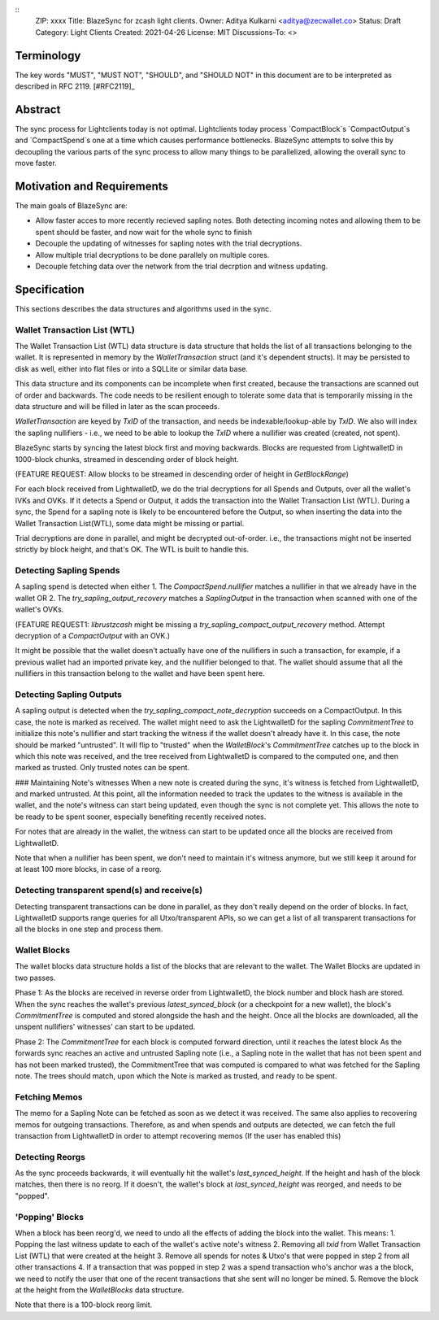 ::
  ZIP: xxxx
  Title: BlazeSync for zcash light clients.
  Owner: Aditya Kulkarni <aditya@zecwallet.co>
  Status: Draft
  Category: Light Clients
  Created: 2021-04-26
  License: MIT
  Discussions-To: <>


Terminology
===========

The key words "MUST", "MUST NOT", "SHOULD", and "SHOULD NOT" in this document
are to be interpreted as described in RFC 2119. [#RFC2119]_


Abstract
========

The sync process for Lightclients today is not optimal. Lightclients today process `CompactBlock`s
`CompactOutput`s and `CompactSpend`s one at a time which causes performance bottlenecks. BlazeSync
attempts to solve this by decoupling the various parts of the sync process to allow many things
to be parallelized, allowing the overall sync to move faster. 


Motivation and Requirements
===========================

The main goals of BlazeSync are:

* Allow faster acces to more recently recieved sapling notes. Both detecting incoming
  notes and allowing them to be spent should be faster, and now wait for the whole 
  sync to finish

* Decouple the updating of witnesses for sapling notes with the trial decryptions. 

* Allow  multiple trial decryptions to be done parallely on multiple cores.

* Decouple fetching data over the network from the trial decrption and witness updating.


Specification
=============

This sections describes the data structures and algorithms used in the sync. 

Wallet Transaction List (WTL)
------------------------------
The Wallet Transaction List (WTL) data structure is data structure that holds the list of all transactions belonging to the wallet. It is represented in memory by the `WalletTransaction` struct (and it's dependent structs). It may be persisted to disk as well, either into flat files or into a SQLLite or similar data base. 

This data structure and its components can be incomplete when first created, because the transactions are scanned out of order and backwards. The code needs to be resilient enough to tolerate some data that is temporarily missing in the data structure and will be filled in later as the scan proceeds. 

`WalletTransaction` are keyed by `TxID` of the transaction, and needs be indexable/lookup-able by `TxID`. We also will index the sapling nullifiers - i.e., we need to be able to lookup the `TxID` where a nullifier was created (created, not spent).

BlazeSync starts by syncing the latest block first and moving backwards. Blocks are requested from LightwalletD in 1000-block chunks, streamed in descending order of block height.  

(FEATURE REQUEST: Allow blocks to be streamed in descending order of height in `GetBlockRange`)

For each block received from LightwalletD, we do the trial decryptions for all Spends and Outputs, over all the wallet's IVKs and OVKs. If it detects a Spend or Output, it adds the transaction into the Wallet Transaction List (WTL). During a sync, the Spend for a sapling note is likely to be encountered before the Output, so when inserting the data into the Wallet Transaction List(WTL), some data might be missing or partial.

Trial decryptions are done in parallel, and might be decrypted out-of-order. i.e., the transactions might not be inserted strictly by block height, and that's OK. The WTL is built to handle this.

Detecting Sapling Spends
------------------------

A sapling spend is detected when either 
1. The `CompactSpend.nullifier` matches a nullifier in that we already have in the wallet OR
2. The `try_sapling_output_recovery` matches a `SaplingOutput` in the transaction when scanned with one of the wallet's OVKs. 

(FEATURE REQUEST1: `librustzcash` might be missing a `try_sapling_compact_output_recovery` method. Attempt decryption of a `CompactOutput` with an OVK.)

It might be possible that the wallet doesn't actually have one of the nullifiers in such a transaction, for example, if a previous wallet had an imported private key, and the nullifier belonged to that. 
The wallet should assume that all the nullifiers in this transaction belong to the wallet and have been spent here. 


Detecting Sapling Outputs
--------------------------

A sapling output is detected when the `try_sapling_compact_note_decryption` succeeds on a CompactOutput. In this case, the note is marked as received.
The wallet might need to ask the LightwalletD for the sapling `CommitmentTree` to initialize this note's nullifier and start tracking the witness if the wallet doesn't already have it. In this case, the note should be marked "untrusted". It will flip to "trusted" when the `WalletBlock`'s `CommitmentTree` catches up to the block in which this note was received, and the tree received from LightwalletD is compared to the computed one, and then marked as trusted. Only trusted notes can be spent. 

### Maintaining Note's witnesses
When a new note is created during the sync, it's witness is fetched from LightwalletD, and marked untrusted. At this point, all the information needed to track the updates to the witness is available in the wallet, and the note's witness can start being updated, even though the sync is not complete yet. This allows the note to be ready to be spent sooner, especially benefiting recently received notes. 

For notes that are already in the wallet, the witness can start to be updated once all the blocks are received from LightwalletD.

Note that when a nullifier has been spent, we don't need to maintain it's witness anymore, but we still keep it around for at least 100 more blocks, in case of a reorg. 

Detecting transparent spend(s) and receive(s)
----------------------------------------------

Detecting transparent transactions can be done in parallel, as they don't really depend on the order of blocks. In fact, LightwalletD supports range queries for all Utxo/transparent APIs, so we can get a list of all transparent transactions for all the blocks in one step and process them. 

Wallet Blocks
--------------
The wallet blocks data structure holds a list of the blocks that are relevant to the wallet. The Wallet Blocks are updated in two passes. 

Phase 1: As the blocks are received in reverse order from LightwalletD, the block number and block hash are stored. 
When the sync reaches the wallet's previous `latest_synced_block` (or a checkpoint for a new wallet), the block's `CommitmentTree` is computed and stored alongside the hash and the height. 
Once all the blocks are downloaded, all the unspent nullifiers' witnesses' can start to be updated. 

Phase 2: The `CommitmentTree` for each block is computed forward direction, until it reaches the latest block
As the forwards sync reaches an active and untrusted Sapling note (i.e., a Sapling note in the wallet that has not been spent and has not been marked trusted), the CommitmentTree that was computed is compared to what was fetched for the Sapling note. The trees should match, upon which the Note is marked as trusted, and ready to be spent. 

Fetching Memos
---------------
The memo for a Sapling Note can be fetched as soon as we detect it was received. The same also applies to recovering memos for outgoing transactions. Therefore, as and when spends and outputs are detected, we can fetch the full transaction from LightwalletD in order to attempt recovering memos (If the user has enabled this)

Detecting Reorgs
-----------------
As the sync proceeds backwards, it will eventually hit the wallet's `last_synced_height`. If the height and hash of the block matches, then there is no reorg. If it doesn't, the wallet's block at `last_synced_height` was reorged, and needs to be "popped". 

'Popping' Blocks
-----------------
When a block has been reorg'd, we need to undo all the effects of adding the block into the wallet. This means:
1. Popping the last witness update to each of the wallet's active note's witness
2. Removing all `txid` from Wallet Transaction List (WTL) that were created at the height
3. Remove all spends for notes & Utxo's that were popped in step 2 from all other transactions
4. If a transaction that was popped in step 2 was a spend transaction who's anchor was a the block, we need to notify the user that one of the recent transactions that she sent will no longer be mined. 
5. Remove the block at the height from the `WalletBlocks` data structure. 

Note that there is a 100-block reorg limit. 